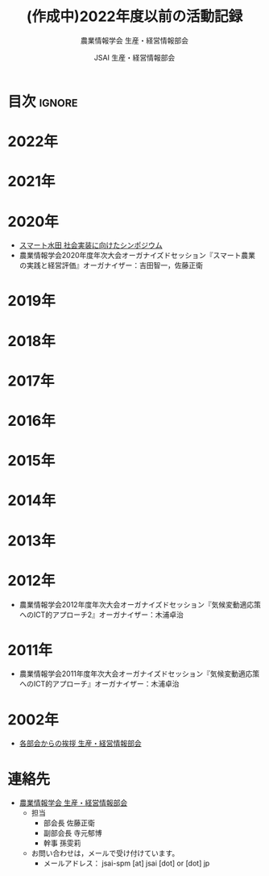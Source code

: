 #+TITLE: (作成中)2022年度以前の活動記録
#+SUBTITLE: 農業情報学会 生産・経営情報部会
#+AUTHOR: JSAI 生産・経営情報部会
#+Revised: Time-stamp: <2024-09-02 18:39:24 masaei>
* Export Configuration                                     :noexport:ARCHIVE:
#+STARTUP: content indent hideblocks shrink
#+LANGUAGE: ja
#+OPTIONS: toc:nil num:nil H:4 ^:nil
#+OPTIONS: html-style:nil
#+HTML_HEAD: <link rel="stylesheet" type="text/css" href="../css/style_spm.css"/>
* 目次                                                               :ignore:
:PROPERTIES:
:CUSTOM_ID: toc
:END:
#+TOC: headlines 3
* 2022年
:PROPERTIES:
:CUSTOM_ID: 2022fy
:END:
* 2021年
:PROPERTIES:
:CUSTOM_ID: 2021fy
:END:
* 2020年
:PROPERTIES:
:CUSTOM_ID: 2020fy
:END:
- [[./スマート水田_社会実装に向けたシンポジウム.pdf][スマート水田 社会実装に向けたシンポジウム]]
- 農業情報学会2020年度年次大会オーガナイズドセッション『スマート農業の実践と経営評価』オーガナイザー：吉田智一，佐藤正衛
* 2019年
:PROPERTIES:
:CUSTOM_ID: 2019fy
:END:
* 2018年
:PROPERTIES:
:CUSTOM_ID: 2018fy
:END:
* 2017年
:PROPERTIES:
:CUSTOM_ID: 2017fy
:END:
* 2016年
:PROPERTIES:
:CUSTOM_ID: 2016fy
:END:
* 2015年
:PROPERTIES:
:CUSTOM_ID: 2015fy
:END:
* 2014年
:PROPERTIES:
:CUSTOM_ID: 2014fy
:END:
* 2013年
:PROPERTIES:
:CUSTOM_ID: 2013fy
:END:
* 2012年
:PROPERTIES:
:CUSTOM_ID: 2012fy
:END:
- 農業情報学会2012年度年次大会オーガナイズドセッション『気候変動適応策へのICT的アプローチ2』オーガナイザー：木浦卓治

* 2011年
:PROPERTIES:
:CUSTOM_ID: 2011fy
:END:
- 農業情報学会2011年度年次大会オーガナイズドセッション『気候変動適応策へのICT的アプローチ』オーガナイザー：木浦卓治

* 2002年
:PROPERTIES:
:CUSTOM_ID: 2002fy
:END:
- [[https://www.jstage.jst.go.jp/article/air/11/2/11_112/_pdf][各部会からの挨拶 生産・経営情報部会]]

* 連絡先
:PROPERTIES:
:UNNUMBERED: t
:CUSTOM_ID: renraku-saki
:END:
- [[https://www.jsai.or.jp/%E9%83%A8%E4%BC%9A%E6%B4%BB%E5%8B%95/%E7%94%9F%E7%94%A3%E7%B5%8C%E5%96%B6%E6%83%85%E5%A0%B1%E9%83%A8%E4%BC%9A][農業情報学会 生産・経営情報部会]]
  + 担当
    - 部会長 佐藤正衛
    - 副部会長 寺元郁博
    - 幹事 孫雯莉
  + お問い合わせは，メールで受け付けています。
    - メールアドレス： jsai-spm [at] jsai [dot] or [dot] jp

# Local Variables:
# org-html-validation-link: nil
# End:
